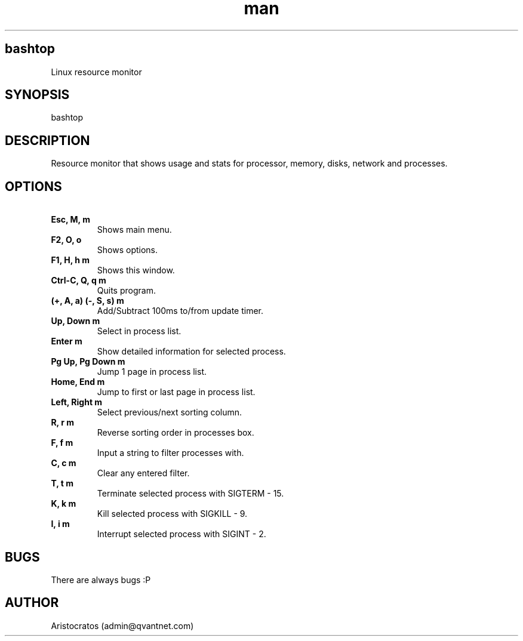 .\" Manpage for bashtop.
.\" Contact admin@qvantnet.com to correct errors or typos.
.TH man 8 "26 Apr 2020" "v0.8.14" "bashtop man page"
.SH bashtop
Linux resource monitor
.SH SYNOPSIS
bashtop
.SH DESCRIPTION
Resource monitor that shows usage and stats for processor, memory, disks, network and processes.
.SH OPTIONS
.TP
\fB\ Esc, M, m\fR
Shows main menu.
.TP
\fB\ F2, O, o\fR
Shows options.
.TP
\fB\ F1, H, h m\fR
Shows this window.
.TP
\fB\ Ctrl-C, Q, q m\fR
Quits program.
.TP
\fB\ (+, A, a) (-, S, s) m\fR
Add/Subtract 100ms to/from update timer.
.TP
\fB\ Up, Down m\fR
Select in process list.
.TP
\fB\ Enter m\fR
Show detailed information for selected process.
.TP
\fB\ Pg Up, Pg Down m\fR
Jump 1 page in process list.
.TP
\fB\ Home, End m\fR
Jump to first or last page in process list.
.TP
\fB\ Left, Right m\fR
Select previous/next sorting column.
.TP
\fB\ R, r m\fR
Reverse sorting order in processes box.
.TP
\fB\ F, f m\fR
Input a string to filter processes with.
.TP
\fB\ C, c m\fR
Clear any entered filter.
.TP
\fB\ T, t m\fR
Terminate selected process with SIGTERM - 15.
.TP
\fB\ K, k m\fR
Kill selected process with SIGKILL - 9.
.TP
\fB\ I, i m\fR
Interrupt selected process with SIGINT - 2.
.SH BUGS
There are always bugs :P
.SH AUTHOR
Aristocratos (admin@qvantnet.com)